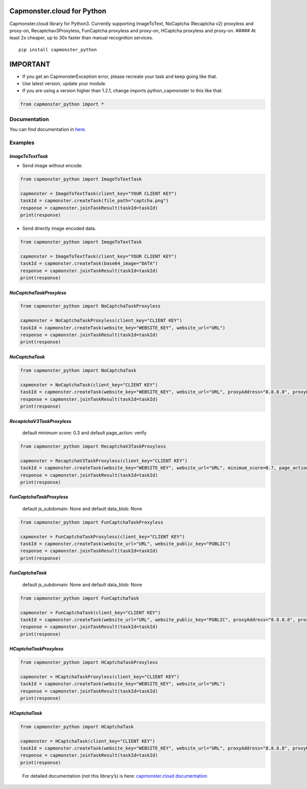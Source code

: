 Capmonster.cloud for Python
---------------------------

|GitHub top language| |GitHub release (latest by date)| |PyPI -
Downloads| |GitHub| |GitHub Repo stars|

Capmonster.cloud library for Python3. Currently supporting ImageToText,
NoCaptcha (Recaptcha v2) proxyless and proxy-on, Recaptchav3Proxyless,
FunCaptcha proxyless and proxy-on, HCaptcha proxyless and proxy-on.
##### At least 2x cheaper, up to 30x faster than manual recognition
services.

::

   pip install capmonster_python

IMPORTANT
---------

-  If you get an CapmonsterException error, please recreate your task
   and keep going like that.
-  Use latest version, update your module.
-  If you are using a version higher than 1.2.1, change imports
   python_capmonster to this like that:

.. code:: python

   from capmonster_python import *

Documentation
~~~~~~~~~~~~~

You can find documentation in
`here <https://github.com/alperensert/python_capmonster/blob/master/docs/documentation.md>`__.

Examples
~~~~~~~~

*ImageToTextTask*
'''''''''''''''''

-  Send image without encode.

.. code:: python

   from capmonster_python import ImageToTextTask

   capmonster = ImageToTextTask(client_key="YOUR CLIENT KEY")
   taskId = capmonster.createTask(file_path="captcha.png")
   response = capmonster.joinTaskResult(taskId=taskId)
   print(response)

-  Send directly image encoded data.

.. code:: python

   from capmonster_python import ImageToTextTask

   capmonster = ImageToTextTask(client_key="YOUR CLIENT KEY")
   taskId = capmonster.createTask(base64_image="DATA")
   response = capmonster.joinTaskResult(taskId=taskId)
   print(response)

*NoCaptchaTaskProxyless*
''''''''''''''''''''''''

.. code:: python

   from capmonster_python import NoCaptchaTaskProxyless

   capmonster = NoCaptchaTaskProxyless(client_key="CLIENT KEY")
   taskId = capmonster.createTask(website_key="WEBSITE_KEY", website_url="URL")
   response = capmonster.joinTaskResult(taskId=taskId)
   print(response)

*NoCaptchaTask*
'''''''''''''''

.. code:: python

   from capmonster_python import NoCaptchaTask

   capmonster = NoCaptchaTask(client_key="CLIENT KEY")
   taskId = capmonster.createTask(website_key="WEBSITE_KEY", website_url="URL", proxyAddress="8.8.8.8", proxyPort=8080, proxyLogin="login", proxyPassword="password", proxyType="http or https")
   response = capmonster.joinTaskResult(taskId=taskId)
   print(response)

*RecaptchaV3TaskProxyless*
''''''''''''''''''''''''''

   default minimum score: 0.3 and default page_action: verify

.. code:: python

   from capmonster_python import RecaptchaV3TaskProxyless

   capmonster = RecaptchaV3TaskProxyless(client_key="CLIENT KEY")
   taskId = capmonster.createTask(website_key="WEBSITE_KEY", website_url="URL", minimum_score=0.7, page_action="verify")
   response = capmonster.joinTaskResult(taskId=taskId)
   print(response)

*FunCaptchaTaskProxyless*
'''''''''''''''''''''''''

   default js_subdomain: None and default data_blob: None

.. code:: python

   from capmonster_python import FunCaptchaTaskProxyless

   capmonster = FunCaptchaTaskProxyless(client_key="CLIENT KEY")
   taskId = capmonster.createTask(website_url="URL", website_public_key="PUBLIC")
   response = capmonster.joinTaskResult(taskId=taskId)
   print(response)

*FunCaptchaTask*
''''''''''''''''

   default js_subdomain: None and default data_blob: None

.. code:: python

   from capmonster_python import FunCaptchaTask

   capmonster = FunCaptchaTask(client_key="CLIENT KEY")
   taskId = capmonster.createTask(website_url="URL", website_public_key="PUBLIC", proxyAddress="8.8.8.8", proxyPort=8080, proxyLogin="login", proxyPassword="password", proxyType="http")
   response = capmonster.joinTaskResult(taskId=taskId)
   print(response)

*HCaptchaTaskProxyless*
'''''''''''''''''''''''

.. code:: python

   from capmonster_python import HCaptchaTaskProxyless

   capmonster = HCaptchaTaskProxyless(client_key="CLIENT KEY")
   taskId = capmonster.createTask(website_key="WEBSITE_KEY", website_url="URL")
   response = capmonster.joinTaskResult(taskId=taskId)
   print(response)

*HCaptchaTask*
''''''''''''''

.. code:: python

   from capmonster_python import HCaptchaTask

   capmonster = HCaptchaTask(client_key="CLIENT KEY")
   taskId = capmonster.createTask(website_key="WEBSITE_KEY", website_url="URL", proxyAddress="8.8.8.8", proxyPort=8080, proxyLogin="login", proxyPassword="password", proxyType="http or https")
   response = capmonster.joinTaskResult(taskId=taskId)
   print(response)

..

   For detailed documentation (not this library’s) is here:
   `capmonster.cloud
   documentation <https://zennolab.atlassian.net/wiki/spaces/APIS/pages/491575/English+Documentation>`__

.. |GitHub top language| image:: https://img.shields.io/github/languages/top/alperensert/python_capmonster
.. |GitHub release (latest by date)| image:: https://img.shields.io/github/v/release/alperensert/python_capmonster
.. |PyPI - Downloads| image:: https://img.shields.io/pypi/dw/capmonster_python
.. |GitHub| image:: https://img.shields.io/github/license/alperensert/python_capmonster
.. |GitHub Repo stars| image:: https://img.shields.io/github/stars/alperensert/python_capmonster?style=social